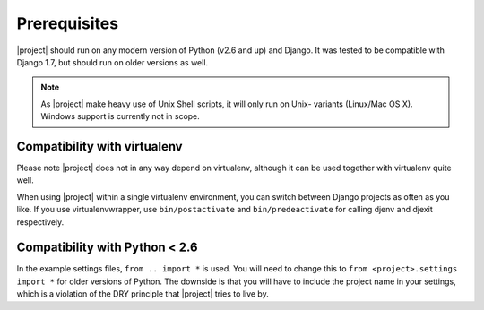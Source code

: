 Prerequisites
=============

|project| should run on any modern version of Python (v2.6 and up) and Django. 
It was tested to be compatible with Django 1.7, but should run on older 
versions as well.

.. note::

    As |project| make heavy use of Unix Shell scripts, it will only run on Unix-
    variants (Linux/Mac OS X). Windows support is currently not in scope.

Compatibility with virtualenv
-----------------------------

Please note |project| does not in any way depend on
virtualenv, although it can be used together with virtualenv quite well.

When using |project| within a single virtualenv environment,
you can switch between Django projects as often as you like. If
you use virtualenvwrapper, use ``bin/postactivate`` and
``bin/predeactivate`` for calling djenv and djexit respectively.

Compatibility with Python < 2.6
-------------------------------

In the example settings files, ``from .. import *`` is used. You will
need to change this to ``from <project>.settings import *`` for older
versions of Python. The downside is that you will have to include
the project name in your settings, which is a violation of the DRY
principle that |project| tries to live by.
